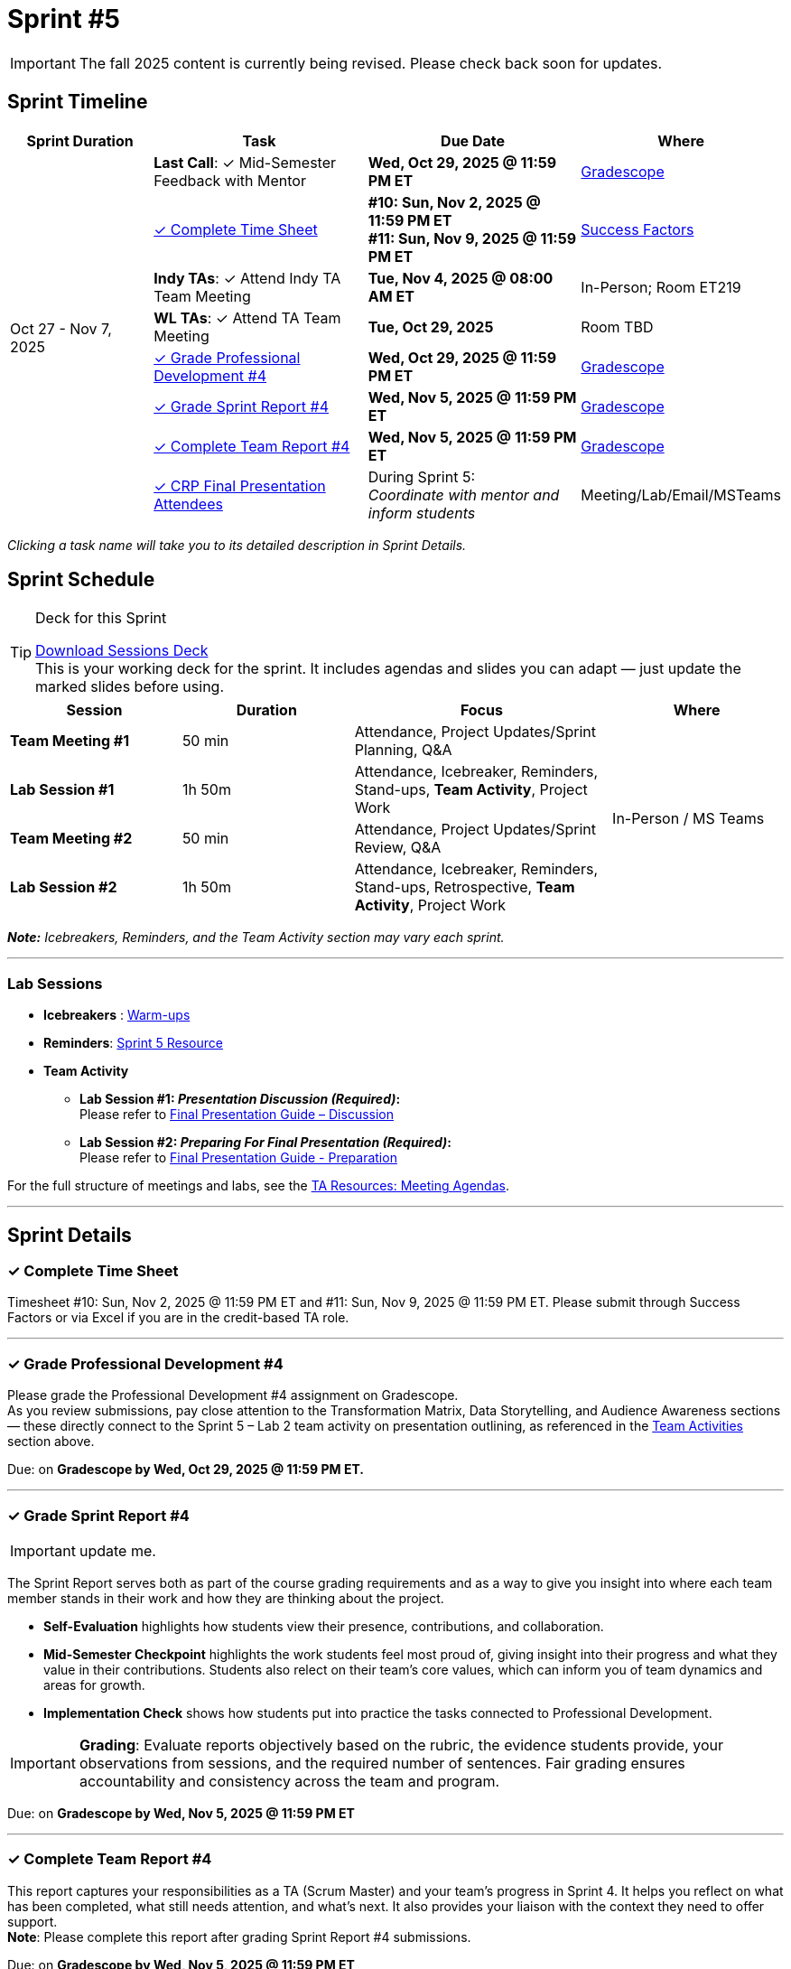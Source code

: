 = Sprint #5

[IMPORTANT]
====
The fall 2025 content is currently being revised. Please check back soon for updates. 
====

// Sprint-specific 
:sprint: 5
:previous-sprint: 4 
:start-date: Oct 27
:end-date: Nov 7, 2025

// Tasks with due dates 
:timesheet8-due: #10: Sun, Nov 2, 2025 @ 11:59 PM ET
:timesheet9-due: #11: Sun, Nov 9, 2025 @ 11:59 PM ET
:pd-due: Wed, Oct 29, 2025 @ 11:59 PM ET
:report-due: Wed, Nov 5, 2025 @ 11:59 PM ET
:teamreport-due: Wed, Nov 5, 2025 @ 11:59 PM ET
:indy-tm-meeting: Tue, Oct 28, 2025 @ 08:00 AM ET
:indy-tm-meeting2: Tue, Nov 4, 2025 @ 08:00 AM ET
:wl-tm-meeting: Tue, Oct 29, 2025
:mid-semester-due: Wed, Oct 29, 2025 @ 11:59 PM ET

// Internal resources (kept local atm, but we could think of global approach)
//General
:sessions-deck-link: link:https://[Download Sessions Deck,window=_blank]
:student-content-tasks-link: xref:students:fall2025/sprint{sprint}.adoc[Sprint {sprint} Resource,window=_blank]
:student-previous-content-tasks-link: xref:students:fall2025/sprint{previous-sprint}.adoc[Sprint {previous-sprint} Resource,window=_blank]
:meeting-agendas-link: xref:meeting_agendas.adoc[TA Resources: Meeting Agendas]
:gradescope-link: link:https://www.gradescope.com/[Gradescope,window=_blank]
:timesheet-link: link:https://hcm-us10.hr.cloud.sap/sf/timesheet[Success Factors,window=_blank]
:warm-ups-link: xref:TAs:trainingModules/ta_training_module4_3_warmups.adoc[Warm-ups,window=_blank]
//Sprint 4
:mentor-feedback-guide-link: link:https://the-examples-book.com/crp/TAs/trainingModules/ta_training_module5_4_mentor_feedback[Mentor and TA Feedback Guide,window=_blank]
:checkins-guide-link: link:https://the-examples-book.com/crp/TAs/trainingModules/ta_training_module4_9_check_ins[Semester Check-Ins with Students,window=_blank]
:checkins-video-link: link:https://www.youtube.com/watch?v=YLBDkz0TwLM&t=69s[The Secret to Giving Great Feedback,window=_blank]
//Sprint 5
:worst-presentation-ppt: xref:attachment$WorstPresentationEverStandAlone.ppt[World Worst Presentation Ever,window=_blank]
:presentation-guide: xref:TAs:fall2025/final_presentation.adoc[Final Presentation Guide,window=_blank]
:presentation-guide-discussion: xref:TAs:fall2025/final_presentation.adoc#discussion[Final Presentation Guide – Discussion,window=_blank]
:presentation-guide-preparation: xref:TAs:fall2025/final_presentation.adoc##preparation[Final Presentation Guide - Preparation,window=_blank]
:lab-session: xref:#lab-sessions[Team Activities]

== Sprint Timeline

[cols="2,3,3,2", options="header"]
|===
| Sprint Duration | Task | Due Date | Where

.8+| {start-date} - {end-date}

| **Last Call**: ✓ Mid-Semester Feedback with Mentor
| **{mid-semester-due}**
| {gradescope-link}

| <<complete-time-sheet, ✓ Complete Time Sheet>>
| **{timesheet8-due}** + 
**{timesheet9-due}**
| {timesheet-link}

| **Indy TAs**: ✓ Attend Indy TA Team Meeting
| **{indy-tm-meeting2}**
| In-Person; Room ET219

| **WL TAs**: ✓ Attend TA Team Meeting
| **{wl-tm-meeting}**
| Room TBD

| <<professional-development, ✓ Grade Professional Development #{previous-sprint}>>
| **{pd-due}**
| {gradescope-link}

| <<sprint-report, ✓ Grade Sprint Report #{previous-sprint}>>
| **{report-due}**
| {gradescope-link}

| <<complete-team-report, ✓ Complete Team Report #{previous-sprint}>>
| **{teamreport-due}**
| {gradescope-link}

| <<attendees, ✓ CRP Final Presentation Attendees>>
| During Sprint 5: +
_Coordinate with mentor and inform students_
| Meeting/Lab/Email/MSTeams
|===

_Clicking a task name will take you to its detailed description in Sprint Details._ 



== Sprint Schedule

[TIP]
.Deck for this Sprint
====
{sessions-deck-link} +
This is your working deck for the sprint. It includes agendas and slides you can adapt — just update the marked slides before using.
====

[cols="2,2,3,2", options="header"]
|===
| Session | Duration | Focus | Where

| **Team Meeting #1**
| 50 min 
| Attendance, Project Updates/Sprint Planning, Q&A 
.4+| In-Person / MS Teams

| **Lab Session #1**
| 1h 50m 
| Attendance, Icebreaker, Reminders, Stand-ups, **Team Activity**, Project Work 

| **Team Meeting #2**
| 50 min 
| Attendance, Project Updates/Sprint Review,  Q&A

| **Lab Session #2**
| 1h 50m 
| Attendance, Icebreaker, Reminders, Stand-ups, Retrospective, **Team Activity**, Project Work
|===

_**Note:** Icebreakers, Reminders, and the Team Activity section may vary each sprint._

---

=== Lab Sessions

- **Icebreakers** : {warm-ups-link}
- **Reminders**: {student-content-tasks-link}
- **Team Activity** +

*** **Lab Session #1: _Presentation Discussion (Required)_:** +
Please refer to {presentation-guide-discussion} 

*** **Lab Session #2: _Preparing For Final Presentation (Required)_:**  +
Please refer to {presentation-guide-preparation} 


For the full structure of meetings and labs, see the {meeting-agendas-link}.

'''

== Sprint Details


[[complete-time-sheet]]
=== ✓ Complete Time Sheet 

Timesheet {timesheet8-due} and {timesheet9-due}. Please submit through Success Factors or via Excel if you are in the credit-based TA role.

---

[[professional-development]]
=== ✓ Grade Professional Development #{previous-sprint}
Please grade the Professional Development #{previous-sprint} assignment on Gradescope. +
As you review submissions, pay close attention to the Transformation Matrix, Data Storytelling, and Audience Awareness sections — these directly connect to the Sprint 5 – Lab 2 team activity on presentation outlining, as referenced in the {lab-session} section above.

Due: on **Gradescope by {pd-due}.**

---

[[sprint-report]]
=== ✓ Grade Sprint Report #{previous-sprint}
[IMPORTANT]
====
update me. 
====

The Sprint Report serves both as part of the course grading requirements and as a way to give you insight into where each team member stands in their work and how they are thinking about the project. 

- **Self-Evaluation** highlights how students view their presence, contributions, and collaboration.
- **Mid-Semester Checkpoint** highlights the work students feel most proud of, giving insight into their progress and what they value in their contributions. Students also relect on their team's core values, which can inform you of team dynamics and areas for growth.
- **Implementation Check** shows how students put into practice the tasks connected to Professional Development.

[IMPORTANT] 
====
**Grading**: Evaluate reports objectively based on the rubric, the evidence students provide, your observations from sessions, and the required number of sentences. Fair grading ensures accountability and consistency across the team and program.
====

Due: on **Gradescope by {report-due}**

---

[[complete-team-report]]
=== ✓ Complete Team Report #{previous-sprint}

This report captures your responsibilities as a TA (Scrum Master) and your team's progress in Sprint  {previous-sprint}. It helps you reflect on what has been completed, what still needs attention, and what's next. It also provides your liaison with the context they need to offer support.  +
**Note**: Please complete this report after grading Sprint Report #{previous-sprint} submissions.

Due: on **Gradescope by {teamreport-due}**

---

[[mid-meeting]]
=== ✓ Mid-Semester Feedback with Mentor

**Last Call:** Set up a meeting with your mentor to complete your mid-semester feedback. 
Mid-Semester Evaluations are due **{mid-semester-due}**. 

** {mentor-feedback-guide-link}

---

[[attendees]]
=== ✓ CRP Final Presentation Attendees

As the team prepares for the Final Presentation, it's important to understand the corporate audience who will be attending. 

- Coordinate with your mentor to obtain the **final list of corporate attendees** for the Final Presentation.
- Clarify who they are: role/title, department, and connection to the project.
- Ask what this audience cares about (e.g., business impact, results, next steps).
- Share a brief attendee summary with students via Email, MS Teams, or during Lab so they can tailor their presentation to this corporate audience.

---
